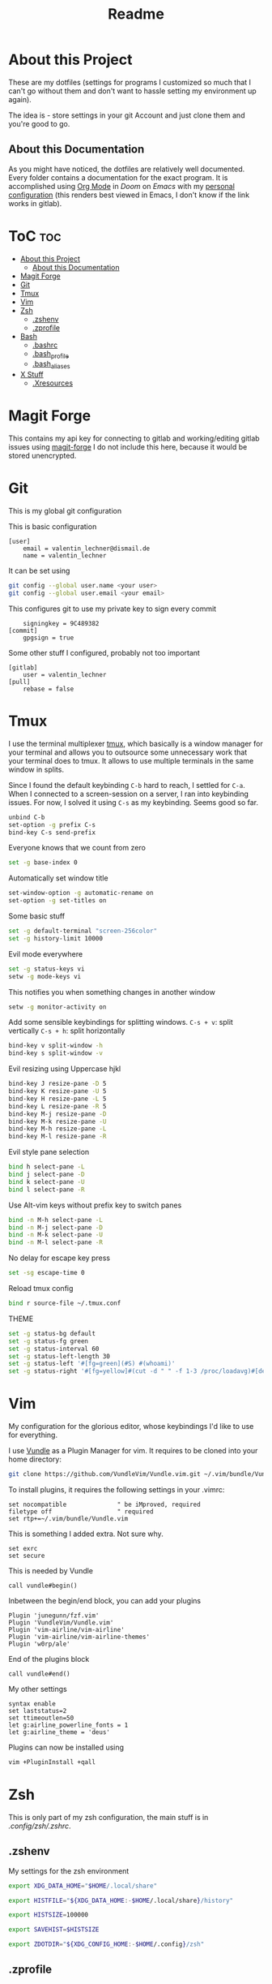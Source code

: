 #+TITLE: Readme
* About this Project
These are my dotfiles (settings for programs I customized so much that I can't
go without them and don't want to hassle setting my environment up again).

The idea is - store settings in your git Account and just clone them and you're
good to go.


** About this Documentation

As you might have noticed, the dotfiles are relatively well documented. Every
folder contains a documentation for the exact program.
It is accomplished using [[https://orgmode.org][Org Mode]] in [[www.gitlab.com/hlissner/doom-emacs][Doom]] on [[www.gnu.org/software/emacs/Emacs][Emacs]] with my [[./.doom.d/config.org][personal configuration]] (this
renders best viewed in Emacs, I don't know if the link works in gitlab).

* ToC :toc:
- [[#about-this-project][About this Project]]
  - [[#about-this-documentation][About this Documentation]]
- [[#magit-forge][Magit Forge]]
- [[#git][Git]]
- [[#tmux][Tmux]]
- [[#vim][Vim]]
- [[#zsh][Zsh]]
  - [[#zshenv][.zshenv]]
  - [[#zprofile][.zprofile]]
- [[#bash][Bash]]
  - [[#bashrc][.bashrc]]
  - [[#bash_profile][.bash_profile]]
  - [[#bash_aliases][.bash_aliases]]
- [[#x-stuff][X Stuff]]
  - [[#xresources][.Xresources]]

* Magit Forge

This contains my api key for connecting to gitlab and working/editing gitlab
issues using [[https://github.com/magit/forge/][magit-forge]]
I do not include this here, because it would be stored unencrypted.

* Git
This is my global git configuration

This is basic configuration
#+BEGIN_SRC git :tangle .gitconfig
[user]
	email = valentin_lechner@dismail.de
	name = valentin_lechner
#+END_SRC
It can be set using
#+BEGIN_SRC sh
git config --global user.name <your user>
git config --global user.email <your email>
#+END_SRC

This configures git to use my private key to sign every commit
#+BEGIN_SRC git :tangle .gitconfig
	signingkey = 9C489382
[commit]
	gpgsign = true
#+END_SRC
Some other stuff I configured, probably not too important
#+BEGIN_SRC git :tangle .gitconfig
[gitlab]
	user = valentin_lechner
[pull]
	rebase = false
#+END_SRC

* Tmux
I use the terminal multiplexer [[https://github.com/tmux/tmux][tmux]], which basically is a window manager for
your terminal and allows you to outsource some unnecessary work that your terminal does to
tmux. It allows to use multiple terminals in the same window in splits.

Since I found the default keybinding =C-b= hard to reach, I settled for =C-a=. When
I connected to a screen-session on a server, I ran into keybinding issues. For
now, I solved it using =C-s= as my keybinding. Seems good so far.
#+BEGIN_SRC sh :tangle .tmux.conf
unbind C-b
set-option -g prefix C-s
bind-key C-s send-prefix
#+END_SRC

Everyone knows that we count from zero
#+BEGIN_SRC sh :tangle .tmux.conf
set -g base-index 0
#+END_SRC

Automatically set window title
#+BEGIN_SRC sh :tangle .tmux.conf
set-window-option -g automatic-rename on
set-option -g set-titles on
#+END_SRC
Some basic stuff
#+BEGIN_SRC sh :tangle .tmux.conf
set -g default-terminal "screen-256color"
set -g history-limit 10000
#+END_SRC
Evil mode everywhere
#+BEGIN_SRC sh :tangle .tmux.conf
set -g status-keys vi
setw -g mode-keys vi
#+END_SRC
This notifies you when something changes in another window
#+BEGIN_SRC sh :tangle .tmux.conf
setw -g monitor-activity on
#+END_SRC
Add some sensible keybindings for splitting windows.
=C-s + v=: split vertically
=C-s + h=: split horizontally
#+BEGIN_SRC sh :tangle .tmux.conf
bind-key v split-window -h
bind-key s split-window -v
#+END_SRC
Evil resizing using Uppercase hjkl
#+BEGIN_SRC sh :tangle .tmux.conf
bind-key J resize-pane -D 5
bind-key K resize-pane -U 5
bind-key H resize-pane -L 5
bind-key L resize-pane -R 5
bind-key M-j resize-pane -D
bind-key M-k resize-pane -U
bind-key M-h resize-pane -L
bind-key M-l resize-pane -R
#+END_SRC
Evil style pane selection
#+BEGIN_SRC sh :tangle .tmux.conf
bind h select-pane -L
bind j select-pane -D
bind k select-pane -U
bind l select-pane -R

#+END_SRC
Use Alt-vim keys without prefix key to switch panes
#+BEGIN_SRC sh :tangle .tmux.conf
bind -n M-h select-pane -L
bind -n M-j select-pane -D
bind -n M-k select-pane -U
bind -n M-l select-pane -R
#+END_SRC


No delay for escape key press
#+BEGIN_SRC sh :tangle .tmux.conf
set -sg escape-time 0
#+END_SRC
Reload tmux config
#+BEGIN_SRC sh :tangle .tmux.conf
bind r source-file ~/.tmux.conf
#+END_SRC
THEME
#+BEGIN_SRC sh :tangle .tmux.conf
set -g status-bg default
set -g status-fg green
set -g status-interval 60
set -g status-left-length 30
set -g status-left '#[fg=green](#S) #(whoami)'
set -g status-right '#[fg=yellow]#(cut -d " " -f 1-3 /proc/loadavg)#[default] #[fg=white]%H:%M#[default]'
#+END_SRC

* Vim

My configuration for the glorious editor, whose keybindings I'd like to use for
everything.

I use [[https://github.com/VundleVim/Vundle.vim.git][Vundle]] as a Plugin Manager for vim.
It requires to be cloned into your home directory:
#+BEGIN_SRC sh
git clone https://github.com/VundleVim/Vundle.vim.git ~/.vim/bundle/Vundle.vim
#+END_SRC
To install plugins, it requires the following settings in your .vimrc:
#+BEGIN_SRC vim :tangle .vimrc
set nocompatible              " be iMproved, required
filetype off                  " required
set rtp+=~/.vim/bundle/Vundle.vim
#+END_SRC
This is something I added extra. Not sure why.
#+BEGIN_SRC vim :tangle .vimrc
set exrc
set secure
#+END_SRC
This is needed by Vundle
#+BEGIN_SRC vim :tangle .vimrc
call vundle#begin()
#+END_SRC
Inbetween the begin/end block, you can add your plugins
#+BEGIN_SRC vim :tangle .vimrc
Plugin 'junegunn/fzf.vim'
Plugin 'VundleVim/Vundle.vim'
Plugin 'vim-airline/vim-airline'
Plugin 'vim-airline/vim-airline-themes'
Plugin 'w0rp/ale'
#+END_SRC
End of the plugins block
#+BEGIN_SRC vim :tangle .vimrc
call vundle#end()
#+END_SRC
My other settings
#+BEGIN_SRC vim :tangle .vimrc
syntax enable
set laststatus=2
set ttimeoutlen=50
let g:airline_powerline_fonts = 1
let g:airline_theme = 'deus'
#+END_SRC

Plugins can now be installed using
#+BEGIN_SRC sh
vim +PluginInstall +qall
#+END_SRC
* Zsh

This is only part of my zsh configuration, the main stuff is in
[[.config/zsh/.zshrc]].

** .zshenv

My settings for the zsh environment
#+BEGIN_SRC zsh :tangle .zshenv
export XDG_DATA_HOME="$HOME/.local/share"

export HISTFILE="${XDG_DATA_HOME:-$HOME/.local/share}/history"

export HISTSIZE=100000

export SAVEHIST=$HISTSIZE

export ZDOTDIR="${XDG_CONFIG_HOME:-$HOME/.config}/zsh"
#+END_SRC


** .zprofile

*** Proxychains

I configured =proxychains= to connect to a running tor service. =proxychains= allows
to set the =conf= file via the variable =PROXYCHAINS_CONF_FILE=. Usually, it is
located in the home directory - this bloats home, so I decided to put it into
.config
#+BEGIN_SRC zsh :tangle .zprofile
[ -d "$HOME/.config/proxychains" ] && export PROXYCHAINS_CONF_FILE="$HOME/.config/proxychains/proxychains.conf"
#+END_SRC



*** Path variables

This contains a set of add-to-path-if-exists stuff.
Meaning, cargo stuff will only be in path if the folder is there and so on.


Set Android Development specific vars
#+BEGIN_SRC zsh :tangle .zprofile
[ -d "$HOME/Android/Sdk" ]  && export ANDROID_HOME="$HOME/Android/Sdk"

[ -z "$ANDROID_HOME" ]      && [ -d "$ANDROID_HOME/platform-tools" ] && PATH="$ANDROID_HOME/platform-tools"
[ -z "$ANDROID_HOME" ]      && [ -d "$ANDROID_HOME/tools" ]          && PATH="$ANDROID_HOME/tools"
#+END_SRC
go progs (f.e lf)
#+BEGIN_SRC zsh :tangle .zprofile
[ -d "$HOME/go/bin" ]       && PATH="$HOME/go/bin:$PATH"
#+END_SRC
doom Emacs
#+BEGIN_SRC zsh :tangle .zprofile
[ -d "$HOME/.emacs.d/bin" ] && PATH="$HOME/.emacs.d/bin:$PATH"
#+END_SRC
Python
#+BEGIN_SRC zsh :tangle .zprofile
[ -d "$HOME/.local/bin" ]   && PATH="$HOME/.local/bin:$PATH"
#+END_SRC
cabal (haskell)
#+BEGIN_SRC zsh :tangle .zprofile
[ -d "$HOME/.cabal/bin" ]   && PATH="$HOME/.cabal/bin:$PATH"
#+END_SRC
cargo for rusty stuff
#+BEGIN_SRC zsh :tangle .zprofile
[ -d "$HOME/.cargo/bin" ]   && PATH="$HOME/.cargo/bin:$PATH"
#+END_SRC
And export path
#+BEGIN_SRC zsh :tangle .zprofile
export PATH
#+END_SRC
*** Editor

#+BEGIN_SRC zsh :tangle .zprofile
export EDITOR='emacs -nw'
export VISUAL='emacs -nw'
#+END_SRC

*** XDG

Relocate some config files to be located in =~/.config= instead of =~=
#+BEGIN_SRC zsh :tangle .zprofile
export XDG_DATA_HOME="$HOME/.local/share"
export HISTFILE="${XDG_DATA_HOME:-$HOME/.local/share}/history"
export HISTSIZE=100000
export SAVEHIST=$HISTSIZE
export ZDOTDIR="${XDG_CONFIG_HOME:-$HOME/.config}/zsh"
#+END_SRC




* Bash

I don't really use bash anymore, I favor [[www.zsh.org][Zsh]], that's why this part is probably
not up-to-date and not as well documented.

** .bashrc

#+BEGIN_SRC bash :tangle .bashrc :shebang "#!/usr/bin/env bash"
shopt -s extglob
# turns off cowbell
xset -b

cd "$HOME" || return
eval "$(thefuck --alias)"

export NVM_DIR="$HOME/.nvm"
[ -s "$NVM_DIR/nvm.sh" ] && \. "$HOME/.nvm/nvm.sh"
[ -s "$NVM_DIR/bash_completion" ] && \. "$HOME/.nvm/bash_completion"

export EDITOR='vim'

# schneide float ab -> int
fk_cutfloat()
{
    float=$1
    int=${float%.*}
    echo "$int"
}


# openssl password generator
fk_passwdgen() {
    openssl rand -base64 "$1"
}

# cd .. n times
.. ()
{
        local arg=${1:-1};
        local dir=""
        while [ "$arg" -gt 0 ]; do
            dir="../$dir"
            arg=$(("$arg" - 1));
        done
        cd $dir >&/dev/null || echo "Directory does not exist" && exit 2
}

#start command in bg, redir output to /dev/null
fk_s()
{
    ("$@" & disown ) >/dev/null 2>&1 </dev/null
      which "$1" >/dev/null 2>&1
}

fk_zathura()
{
    fk_s zathura "$1"
}

fk_extract()
{
      if [ -f "$1" ] ; then
              case "$1" in
                  *.tar.bz2)   tar xvjf "$1"    ;;
                  *.tar.gz)    tar xvzf "$1"    ;;
                  *.bz2)       bunzip2 "$1"     ;;
                  *.rar)       rar x "$1"       ;;
                  *.gz)        gunzip "$1"      ;;
                  *.tar)       tar xvf "$1"     ;;
                  *.tbz2)      tar xvjf "$1"    ;;
                  *.tgz)       tar xvzf "$1"    ;;
                  *.zip)       unzip "$1"       ;;
                  *.Z)         uncompress "$1"  ;;
                  *.7z)        7z x "$1"        ;;
                  *)           echo "don't know how to extract $1..." ;;
              esac
      else
              echo "$1"" is not a valid file!"
      fi
}

# wetter
weather()
{
    curl "https://wttr.in/$1"
}

fk_bandit()
{
    cat ~/bandit/bandit"$1"
    ssh bandit"$1"@bandit.labs.overthewire.org -p 2220
}

fk_addbanditkey()
{
    echo "$1" > ~/bandit/bandit"$2"
}

fk_alarm(){
    (speaker-test --frequency "$1" --test sine)& pid=$!;sleep 0.2;kill -9 $pid
}

#************************************************
#             Projektordner öffnen
#************************************************

# aktuelles projekt
alias cda='cd ~/.dev && echo $(tput setaf 1) No project specified'

# aktuelles zweitprojekt
alias cdzp='cd ~/.dev && echo $(tput setaf 1) No project specified'

# Projekteordner
alias cdp='cd ~/.dev/'
#+END_SRC
** .bash_profile

#+BEGIN_SRC bash :tangle .bash_profile :shebang "#!/usr/bin/env bash"
[[ -f ~/.bashrc ]] && . ~/.bashrc

export PYTHONIOENCODING=UTF-8

#eval `keychain --eval $(cat $HOME/.ssh/sshkeys)` 
if [ -n "$DESKTOP_SESSION" ];then
    eval "$(gnome-keyring-daemon --start)"
    export SSH_AUTH_SOCK
fi
#+END_SRC

** .bash_aliases

#+BEGIN_SRC bash :tangle .bash_aliases :shebang "#!/usr/bin/env bash"
# v = vim
alias v='vim'
# konfigurationsdateien
alias brc='vim ~/.bashrc'
alias ba='vim ~/.bash_aliases'

# wget autoresume
alias wget='wget -c'


# verbesserte ls's
alias ls='ls -h --color'
alias ll='ls -l'
alias la='ll -A'
#+END_SRC









* X Stuff

The [[https://x.org/wiki][X Window System]] is a system used on many linux desktops. It might soon
become deprecated as [[https://wayland.freedesktop.org/][Wayland]] seems to be a lot easier.
There's already a lot of window managers supporting wayland, I still use X
though.

Since I use [[https://github.com/CanonicalLtd/lightdm][LightDM]] as Login Manager with [[github:prikhi/lightdm-mini-greeter]], I
do not use =.xinitrc= or =.xprofile=.

** .Xresources

=.Xresources= can be used to set Parameters of X Computer Programs.
It can be used to configure terminal preferences and fonts and stuff, also there
is a number of applications whose conf-File is =.Xresources=, namely the terminal
emulator rxvt-unicode. In my case, I installed [[https://github.com/jcaw/theme-magic][theme-magic-from-emacs]], which is
available on [[https://melpa.org/][MELPA]] and [[https://github.com/dylanaraps/pywal][pywal]] to generate it for my favorite emacs theme
=doom-moonlight=.

This is the base colorset
#+BEGIN_SRC conf :tangle .Xresources
*.color0: #202236
*color0:  #202236
*.color1: #FE747E
*color1:  #FE747E
*.color2: #7987CE
*color2:  #7987CE
*.color3: #FEC676
*color3:  #FEC676
*.color4: #BF98FE
*color4:  #BF98FE
*.color5: #C2E78C
*color5:  #C2E78C
*.color6: #81A9FE
*color6:  #81A9FE
*.color7: #C7D2F4
*color7:  #C7D2F4
*.color8: #434972
*color8:  #434972
*.color9: #FE747E
*color9:  #FE747E
*.color10: #7987CE
*color10:  #7987CE
*.color11: #FEC676
*color11:  #FEC676
*.color12: #BF98FE
*color12:  #BF98FE
*.color13: #C2E78C
*color13:  #C2E78C
*.color14: #81A9FE
*color14:  #81A9FE
*.color15: #C7D2F4
*color15:  #C7D2F4
#+END_SRC
This black color will not be affected by bold highlighting.
#+BEGIN_SRC conf :tangle .Xresources
*.color66: #202236
*color66:  #202236
#+END_SRC


 


# Local Variables:
# eval: (add-hook 'after-save-hook (lambda () (org-babel-tangle)) nil t)
# End:
